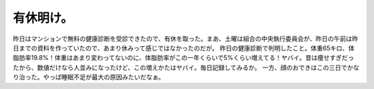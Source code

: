 ﻿有休明け。
##########


昨日はマンションで無料の健康診断を受診できたので、有休を取った。まあ、土曜は組合の中央執行委員会が、昨日の午前は昨日までの資料を作っていたので、あまり休みって感じではなかったのだが。
昨日の健康診断で判明したこと。体重65キロ、体脂肪率19.8%！体重はあまり変わってないのに、体脂肪率がこの一年くらいで5%くらい増えてる！ヤバイ。昔は痩せすぎだったから、数値だけなら人並みになったけど、この増えかたはヤバイ。毎日記録してみるか。
一方、顔のおできはこの三日でかなり治った。やっぱ睡眠不足が最大の原因みたいだなぁ。



.. author:: mkouhei
.. categories:: 生活, 
.. tags::
.. comments::


